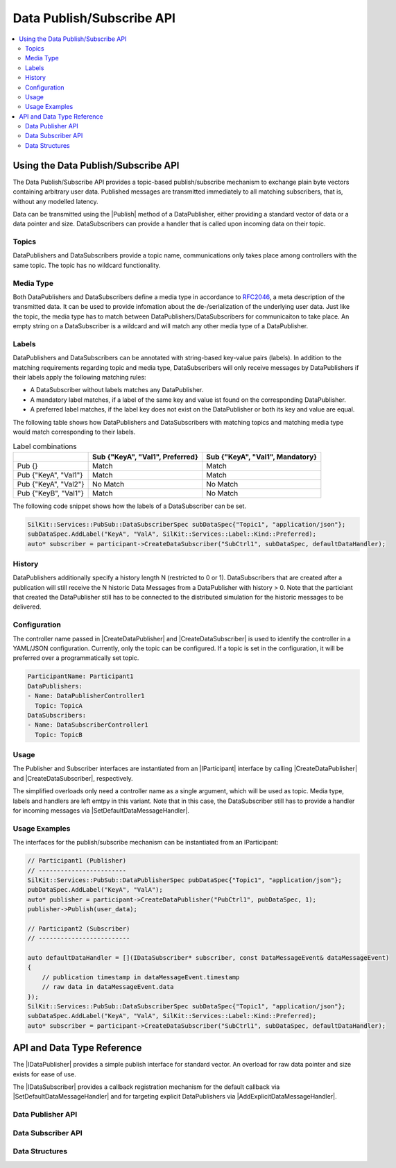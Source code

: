 ==========================
Data Publish/Subscribe API
==========================

.. Macros for docs use
.. |IParticipant| replace:: :cpp:class:`IParticipant<SilKit::IParticipant>`
.. |CreateDataPublisher| replace:: :cpp:func:`CreateDataPublisher()<SilKit::IParticipant::CreateDataPublisher()>`
.. |CreateDataSubscriber| replace:: :cpp:func:`CreateDataSubscriber()<SilKit::IParticipant::CreateDataSubscriber()>`
.. |Publish| replace:: :cpp:func:`Publish()<SilKit::Services::PubSub::IDataPublisher::Publish()>`
.. |SetDefaultDataMessageHandler| replace:: :cpp:func:`SetDefaultDataMessageHandler()<SilKit::Services::PubSub::IDataSubscriber::SetDefaultDataMessageHandler()>`
.. |AddExplicitDataMessageHandler| replace:: :cpp:func:`AddExplicitDataMessageHandler()<SilKit::Services::PubSub::IDataSubscriber::AddExplicitDataMessageHandler()>`
.. |IDataPublisher| replace:: :cpp:class:`IDataPublisher<SilKit::Services::PubSub::IDataPublisher>`
.. |IDataSubscriber| replace:: :cpp:class:`IDataPublisher<SilKit::Services::PubSub::IDataSubscriber>`
.. contents::
   :local:
   :depth: 3

Using the Data Publish/Subscribe API
------------------------------------

The Data Publish/Subscribe API provides a topic-based publish/subscribe mechanism to exchange plain byte vectors containing
arbitrary user data. Published messages are transmitted immediately to all matching subscribers, that is, without 
any modelled latency.

Data can be transmitted using the |Publish| method of a DataPublisher, either providing a standard vector of data or a
data pointer and size. DataSubscribers can provide a handler that is called upon incoming data on their topic.

Topics
~~~~~~

DataPublishers and DataSubscribers provide a topic name, communications only takes place among controllers with the 
same topic. The topic has no wildcard functionality.

Media Type
~~~~~~~~~~

Both DataPublishers and DataSubscribers define a media type in accordance to 
`RFC2046 <https://datatracker.ietf.org/doc/html/rfc2046>`_, a meta description of the transmitted data. It can be used
to provide infomation about the de-/serialization of the underlying user data. Just like the topic, the media type has
to match between DataPublishers/DataSubscribers for communicaiton to take place. An empty string on a DataSubscriber
is a wildcard and will match any other media type of a DataPublisher.

Labels
~~~~~~

DataPublishers and DataSubscribers can be annotated with string-based key-value pairs (labels). In addition to the
matching requirements regarding topic and media type, DataSubscribers will only receive messages by DataPublishers if
their labels apply the following matching rules:

* A DataSubscriber without labels matches any DataPublisher.
* A mandatory label matches, if a label of the same key and value ist found on the corresponding DataPublisher.
* A preferred label matches, if the label key does not exist on the DataPublisher or both its key and value are equal.

The following table shows how DataPublishers and DataSubscribers with matching topics and matching media type would match corresponding to their labels.

.. list-table:: Label combinations
   :header-rows: 1

   * - 
     - Sub {"KeyA", "Val1", Preferred}
     - Sub {"KeyA", "Val1", Mandatory}
   * - Pub {}
     - Match
     - Match
   * - Pub {"KeyA", "Val1"}
     - Match
     - Match
   * - Pub {"KeyA", "Val2"}
     - No Match
     - No Match
   * - Pub {"KeyB", "Val1"}
     - Match
     - No Match

The following code snippet shows how the labels of a DataSubscriber can be set.

.. code-block:: cpp

    SilKit::Services::PubSub::DataSubscriberSpec subDataSpec{"Topic1", "application/json"};
    subDataSpec.AddLabel("KeyA", "ValA", SilKit::Services::Label::Kind::Preferred);
    auto* subscriber = participant->CreateDataSubscriber("SubCtrl1", subDataSpec, defaultDataHandler);


History
~~~~~~~

DataPublishers additionally specify a history length N (restricted to 0 or 1). DataSubscribers that are created after a 
publication will still receive the N historic Data Messages from a DataPublisher with history > 0. Note that the
particiant that created the DataPublisher still has to be connected to the distributed simulation for the historic 
messages to be delivered.

Configuration
~~~~~~~~~~~~~

The controller name passed in |CreateDataPublisher| and |CreateDataSubscriber| is used to identify the controller in 
a YAML/JSON configuration. Currently, only the topic can be configured. If a topic is set in the configuration, it will
be preferred over a programmatically set topic.

.. code-block:: yaml

    ParticipantName: Participant1
    DataPublishers:
    - Name: DataPublisherController1
      Topic: TopicA
    DataSubscribers:
    - Name: DataSubscriberController1
      Topic: TopicB

Usage
~~~~~

The Publisher and Subscriber interfaces are instantiated from an |IParticipant| interface by calling 
|CreateDataPublisher| and |CreateDataSubscriber|, respectively. 

The simplified overloads only need a controller name as a single argument, which will be used as topic. Media type, 
labels and handlers are left emtpy in this variant. Note that in this case, the DataSubscriber still has to provide a 
handler for incoming messages via |SetDefaultDataMessageHandler|.

Usage Examples
~~~~~~~~~~~~~~

The interfaces for the publish/subscribe mechanism can be instantiated from an IParticipant:

.. code-block:: cpp

    // Participant1 (Publisher)
    // ------------------------
    SilKit::Services::PubSub::DataPublisherSpec pubDataSpec{"Topic1", "application/json"};
    pubDataSpec.AddLabel("KeyA", "ValA");
    auto* publisher = participant->CreateDataPublisher("PubCtrl1", pubDataSpec, 1);
    publisher->Publish(user_data);

    // Participant2 (Subscriber)
    // -------------------------

    auto defaultDataHandler = [](IDataSubscriber* subscriber, const DataMessageEvent& dataMessageEvent) 
    {
        // publication timestamp in dataMessageEvent.timestamp
        // raw data in dataMessageEvent.data
    });
    SilKit::Services::PubSub::DataSubscriberSpec subDataSpec{"Topic1", "application/json"};
    subDataSpec.AddLabel("KeyA", "ValA", SilKit::Services::Label::Kind::Preferred);
    auto* subscriber = participant->CreateDataSubscriber("SubCtrl1", subDataSpec, defaultDataHandler);


API and Data Type Reference
---------------------------

The |IDataPublisher| provides a simple publish interface for standard vector. An overload for raw data 
pointer and size exists for ease of use.

The |IDataSubscriber| provides a callback registration mechanism for the default callback via 
|SetDefaultDataMessageHandler| and for targeting explicit DataPublishers via |AddExplicitDataMessageHandler|.

Data Publisher API
~~~~~~~~~~~~~~~~~~

.. doxygenclass:: SilKit::Services::PubSub::IDataPublisher
   :members:

Data Subscriber API
~~~~~~~~~~~~~~~~~~~

.. doxygenclass:: SilKit::Services::PubSub::IDataSubscriber
   :members:

Data Structures
~~~~~~~~~~~~~~~

.. doxygenstruct:: SilKit::Services::PubSub::DataMessageEvent
   :members:

.. doxygenstruct:: SilKit::Services::Label
   :members:

.. doxygenclass:: SilKit::Services::PubSub::DataPublisherSpec
   :members:

.. doxygenclass:: SilKit::Services::PubSub::DataSubscriberSpec
   :members:
       